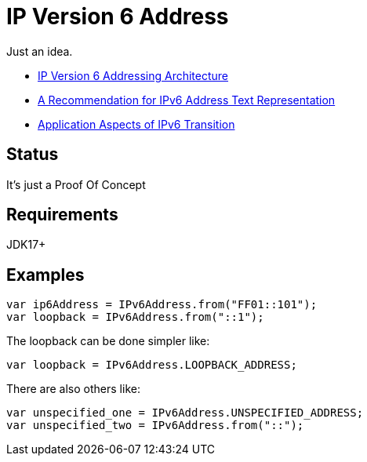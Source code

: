 // Licensed to the Apache Software Foundation (ASF) under one
// Licensed to the Apache Software Foundation (ASF) under one
// or more contributor license agreements. See the NOTICE file
// distributed with this work for additional information
// regarding copyright ownership. The ASF licenses this file
// to you under the Apache License, Version 2.0 (the
// "License"); you may not use this file except in compliance
// with the License. You may obtain a copy of the License at
//
//   https://www.apache.org/licenses/LICENSE-2.0
//
//   Unless required by applicable law or agreed to in writing,
//   software distributed under the License is distributed on an
//   "AS IS" BASIS, WITHOUT WARRANTIES OR CONDITIONS OF ANY
//   KIND, either express or implied. See the License for the
//   specific language governing permissions and limitations
//   under the License.
//
= IP Version 6 Address

Just an idea.

* https://datatracker.ietf.org/doc/html/rfc4291[IP Version 6 Addressing Architecture]
* https://datatracker.ietf.org/doc/html/rfc5952[A Recommendation for IPv6 Address Text Representation]
* https://datatracker.ietf.org/doc/html/rfc4038[Application Aspects of IPv6 Transition]

== Status

It's just a Proof Of Concept

== Requirements

JDK17+

== Examples

[source,java]
----
var ip6Address = IPv6Address.from("FF01::101");
var loopback = IPv6Address.from("::1");
----
The loopback can be done simpler like:
[source,java]
----
var loopback = IPv6Address.LOOPBACK_ADDRESS;
----
There are also others like:
[source,java]
----
var unspecified_one = IPv6Address.UNSPECIFIED_ADDRESS;
var unspecified_two = IPv6Address.from("::");
----


